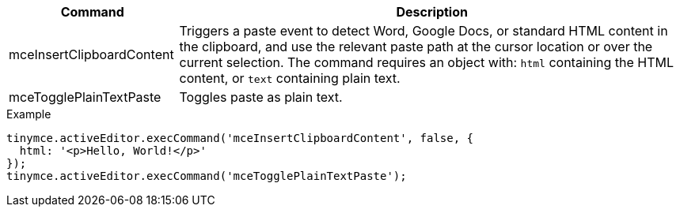 [cols="1,3",options="header"]
|===
|Command |Description
|mceInsertClipboardContent |Triggers a paste event to detect Word, Google Docs, or standard HTML content in the clipboard, and use the relevant paste path at the cursor location or over the current selection. The command requires an object with: `+html+` containing the HTML content, or `+text+` containing plain text.
|mceTogglePlainTextPaste |Toggles paste as plain text.
|===

.Example
[source,js]
----
tinymce.activeEditor.execCommand('mceInsertClipboardContent', false, {
  html: '<p>Hello, World!</p>'
});
tinymce.activeEditor.execCommand('mceTogglePlainTextPaste');
----
